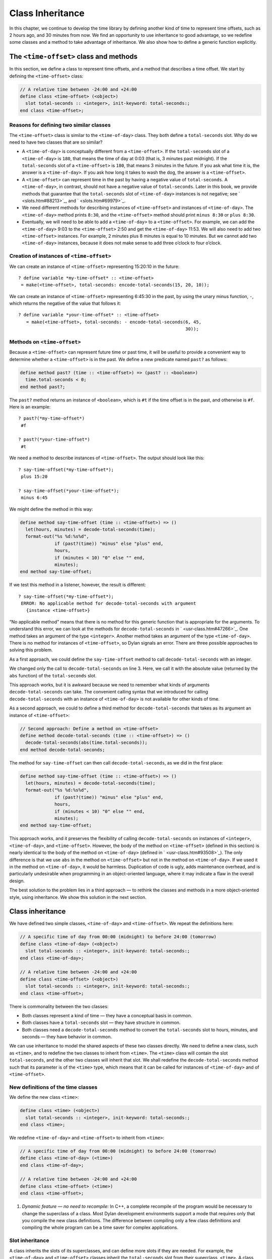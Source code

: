 Class Inheritance
=================

In this chapter, we continue to develop the time library by defining
another kind of time to represent time offsets, such as 2 hours ago, and
30 minutes from now. We find an opportunity to use inheritance to good
advantage, so we redefine some classes and a method to take advantage of
inheritance. We also show how to define a generic function explicitly.

The ``<time-offset>`` class and methods
---------------------------------------

In this section, we define a class to represent time offsets, and a
method that describes a time offset. We start by defining the
``<time-offset>`` class:

.. code-block:: dylan

    // A relative time between -24:00 and +24:00
    define class <time-offset> (<object>)
      slot total-seconds :: <integer>, init-keyword: total-seconds:;
    end class <time-offset>;

Reasons for defining two similar classes
~~~~~~~~~~~~~~~~~~~~~~~~~~~~~~~~~~~~~~~~

The ``<time-offset>`` class is similar to the ``<time-of-day>`` class. They
both define a ``total-seconds`` slot. Why do we need to have two classes
that are so similar?

- A ``<time-of-day>`` is conceptually different from a ``<time-offset>``.
  If the ``total-seconds`` slot of a ``<time-of-day>`` is ``180``, that
  means the time of day at 0:03 (that is, 3 minutes past midnight). If
  the ``total-seconds`` slot of a ``<time-offset>`` is ``180``, that means 3
  minutes in the future. If you ask what time it is, the answer is a
  ``<time-of-day>``. If you ask how long it takes to wash the dog, the
  answer is a ``<time-offset>``.
- A ``<time-offset>`` can represent time in the past by having a negative
  value of ``total-seconds``. A ``<time-of-day>``, in contrast, should
  not have a negative value of ``total-seconds``. Later in this book, we
  provide methods that guarantee that the ``total-seconds`` slot of
  ``<time-of-day>`` instances is not negative; see ` <slots.htm#88213>`_,
  and ` <slots.htm#69979>`_.
- We need different methods for describing instances of ``<time-offset>``
  and instances of ``<time-of-day>``. The ``<time-of-day>`` method prints
  ``8:30``, and the ``<time-offset>`` method should print ``minus 8:30`` or
  ``plus 8:30``.
- Eventually, we will need to be able to add a ``<time-of-day>`` to a
  ``<time-offset>``. For example, we can add the ``<time-of-day>`` 9:03 to
  the ``<time-offset>`` 2:50 and get the ``<time-of-day>`` 11:53. We will
  also need to add two ``<time-offset>`` instances. For example, 2
  minutes plus 8 minutes is equal to 10 minutes. But we cannot add two
  ``<time-of-day>`` instances, because it does not make sense to add
  three o’clock to four o’clock.

Creation of instances of ``<time-offset>``
~~~~~~~~~~~~~~~~~~~~~~~~~~~~~~~~~~~~~~~~~~

We can create an instance of ``<time-offset>`` representing 15:20:10 in
the future::

    ? define variable *my-time-offset* :: <time-offset>
     = make(<time-offset>, total-seconds: encode-total-seconds(15, 20, 10));

We can create an instance of ``<time-offset>`` representing 6:45:30 in the
past, by using the unary minus function, ``-``, which returns the
negative of the value that follows it::

    ? define variable *your-time-offset* :: <time-offset>
       = make(<time-offset>, total-seconds: - encode-total-seconds(6, 45,
                                                                   30));

Methods on ``<time-offset>``
~~~~~~~~~~~~~~~~~~~~~~~~~~~~

Because a ``<time-offset>`` can represent future time or past time, it
will be useful to provide a convenient way to determine whether a
``<time-offset>`` is in the past. We define a new predicate named ``past?``
as follows:

.. code-block:: dylan

    define method past? (time :: <time-offset>) => (past? :: <boolean>)
      time.total-seconds < 0;
    end method past?;

The ``past?`` method returns an instance of ``<boolean>``, which is
``#t`` if the time offset is in the past, and otherwise is ``#f``.
Here is an example::

    ? past?(*my-time-offset*)
     #f

    ? past?(*your-time-offset*)
     #t

We need a method to describe instances of ``<time-offset>``. The output
should look like this::

    ? say-time-offset(*my-time-offset*);
     plus 15:20

    ? say-time-offset(*your-time-offset*);
     minus 6:45

We might define the method in this way:

.. code-block:: dylan

    define method say-time-offset (time :: <time-offset>) => ()
      let(hours, minutes) = decode-total-seconds(time);
      format-out("%s %d:%s%d",
                 if (past?(time)) "minus" else "plus" end,
                 hours,
                 if (minutes < 10) "0" else "" end,
                 minutes);
    end method say-time-offset;

If we test this method in a listener, however, the result is different::

    ? say-time-offset(*my-time-offset*);
     ERROR: No applicable method for decode-total-seconds with argument
       {instance <time-offset>}

“No applicable method” means that there is no method for this generic
function that is appropriate for the arguments. To understand this
error, we can look at the methods for ``decode-total-seconds`` in
` <usr-class.htm#47266>`_. One method takes an argument of the type
``<integer>``. Another method takes an argument of the type
``<time-of-day>``. There is no method for instances of ``<time-offset>``,
so Dylan signals an error. There are three possible approaches to
solving this problem.

As a first approach, we could define the ``say-time-offset`` method to
call ``decode-total-seconds`` with an integer.

.. code-block:: dylan
   :linenos:

    // First approach: Call decode-total-seconds with an integer
    define method say-time-offset (time :: <time-offset>) => ()
      let(hours, minutes) = decode-total-seconds(abs(time.total-seconds));
      format-out("%s %d:%s%d",
                 if (past?(time)) "minus" else "plus" end,
                 hours,
                 if (minutes < 10) "0" else "" end,
                 minutes);
    end method say-time-offset;

We changed only the call to ``decode-total-seconds`` on line 3. Here, we
call it with the absolute value (returned by the ``abs`` function) of the
``total-seconds`` slot.

This approach works, but it is awkward because we need to remember what
kinds of arguments ``decode-total-seconds`` can take. The convenient
calling syntax that we introduced for calling ``decode-total-seconds``
with an instance of ``<time-of-day>`` is not available for other kinds of
time.

As a second approach, we could to define a third method for
``decode-total-seconds`` that takes as its argument an instance of
``<time-offset>``:

.. code-block:: dylan

    // Second approach: Define a method on <time-offset>
    define method decode-total-seconds (time :: <time-offset>) => ()
      decode-total-seconds(abs(time.total-seconds));
    end method decode-total-seconds;

The method for ``say-time-offset`` can then call ``decode-total-seconds``,
as we did in the first place:

.. code-block:: dylan

    define method say-time-offset (time :: <time-offset>) => ()
      let(hours, minutes) = decode-total-seconds(time);
      format-out("%s %d:%s%d",
                 if (past?(time)) "minus" else "plus" end,
                 hours,
                 if (minutes < 10) "0" else "" end,
                 minutes);
    end method say-time-offset;

This approach works, and it preserves the flexibility of calling
``decode-total-seconds`` on instances of ``<integer>``, ``<time-of-day>``,
and ``<time-offset>``. However, the body of the method on ``<time-offset>``
(defined in this section) is nearly identical to the body of the method
on ``<time-of-day>`` (defined in ` <usr-class.htm#93508>`_). The only
difference is that we use ``abs`` in the method on ``<time-offset>`` but not
in the method on ``<time-of-day>``. If we used it in the method on
``<time-of-day>``, it would be harmless. Duplication of code is ugly,
adds maintenance overhead, and is particularly undesirable when
programming in an object-oriented language, where it may indicate a flaw
in the overall design.

The best solution to the problem lies in a third approach — to rethink
the classes and methods in a more object-oriented style, using
inheritance. We show this solution in the next section.

Class inheritance
-----------------

We have defined two simple classes, ``<time-of-day>`` and ``<time-offset>``.
We repeat the definitions here:

.. code-block:: dylan

    // A specific time of day from 00:00 (midnight) to before 24:00 (tomorrow)
    define class <time-of-day> (<object>)
      slot total-seconds :: <integer>, init-keyword: total-seconds:;
    end class <time-of-day>;

    // A relative time between -24:00 and +24:00
    define class <time-offset> (<object>)
      slot total-seconds :: <integer>, init-keyword: total-seconds:;
    end class <time-offset>;

There is commonality between the two classes:

- Both classes represent a kind of time — they have a conceptual basis
  in common.
- Both classes have a ``total-seconds`` slot — they have structure in
  common.
- Both classes need a ``decode-total-seconds`` method to convert the
  ``total-seconds`` slot to hours, minutes, and seconds — they have
  behavior in common.

We can use inheritance to model the shared aspects of these two classes
directly. We need to define a new class, such as ``<time>``, and to
redefine the two classes to inherit from ``<time>``. The ``<time>`` class
will contain the slot ``total-seconds``, and the other two classes will
inherit that slot. We shall redefine the ``decode-total-seconds`` method
such that its parameter is of the ``<time>`` type, which means that it can
be called for instances of ``<time-of-day>`` and of ``<time-offset>``.

New definitions of the time classes
~~~~~~~~~~~~~~~~~~~~~~~~~~~~~~~~~~~

We define the new class ``<time>``:

.. code-block:: dylan

   define class <time> (<object>)
     slot total-seconds :: <integer>, init-keyword: total-seconds:;
   end class <time>;

We redefine ``<time-of-day>`` and ``<time-offset>`` to inherit from ``<time>``:

.. code-block:: dylan

    // A specific time of day from 00:00 (midnight) to before 24:00 (tomorrow)
    define class <time-of-day> (<time>)
    end class <time-of-day>;

    // A relative time between -24:00 and +24:00
    define class <time-offset> (<time>)
    end class <time-offset>;

#. *Dynamic feature — no need to recompile:* In C++, a complete
   recompile of the program would be necessary to change the superclass
   of a class. Most Dylan development environments support a mode that
   requires only that you compile the new class definitions. The
   difference between compiling only a few class definitions and
   compiling the whole program can be a time saver for complex
   applications.

Slot inheritance
~~~~~~~~~~~~~~~~

A class inherits the slots of its superclasses, and can define more
slots if they are needed. For example, the ``<time-of-day>`` and
``<time-offset>`` classes inherit the ``total-seconds`` slot from their
superclass, ``<time>``. A class inherits the slot options from its
superclasses as well. A class cannot remove or replace any slots defined
by its superclasses. It is an error for a class to define a slot with
the same name as a slot inherited from one of that class’s superclasses.

Existing instances of the classes
~~~~~~~~~~~~~~~~~~~~~~~~~~~~~~~~~

The variables ``*my-time-of-day*``, ``*your-time-of-day*``,
``*my-time-offset*``, and ``*your-time-offset*`` all contain instances
of classes that have now been redefined. Some environments might be able
to update instances of the old class definitions to conform to the new
class definitions, but we will be conservative and assume that our
environment does not update instances. Therefore, we create the
instances again::

    ? *my-time-offset*
     := make(<time-offset>, total-seconds: encode-total-seconds(15, 20, 10));

    ? *your-time-offset*
     := make(<time-offset>, total-seconds: - encode-total-seconds(6, 45, 30));

    ? *my-time-of-day* := make(<time-of-day>, total-seconds: 120);

    ? *your-time-of-day*
     := make(<time-of-day>, total-seconds: encode-total-seconds(8, 30, 59));

Relationships of the time classes
~~~~~~~~~~~~~~~~~~~~~~~~~~~~~~~~~

It is helpful to look at the relationships among the time classes. We
show them in :ref:`inheritance-of-time-classes`.

Referring to :ref:`inheritance-of-time-classes`, we introduce terminology
by example:

- The ``<time-of-day>`` class is a *direct subclass* of the ``<time>``
  class.
- The ``<time-of-day>`` class is a *subclass* of the ``<object>`` class.
- The ``<time>`` class is a *direct superclass* of the ``<time-of-day>``
  class.
- The ``<object>`` class is a *superclass* of the ``<time-of-day>`` class.
- When you make an instance of the ``<time-of-day>`` class, the result is
  a *direct instance* of that class.

.. _inheritance-of-time-classes:

.. figure:: images/figure-5-1.png
   :align: center

   Inheritance relationships of the time classes.

- A direct instance of ``<time-of-day>`` is an *indirect instance* of
  ``<time>`` and ``<object>``.
- An object is a *general instance* of a class if it is either a direct
  or an indirect instance of that class. The term *instance* is
  equivalent to general instance. A direct instance of ``<time-of-day>``
  is both a general instance and an instance of ``<time-of-day>``,
  ``<time>``, and ``<object>``.
- The ``<time-of-day>`` class is a *subtype* of the ``<time>`` and
  ``<object>`` classes. A class is also a subtype of itself. All classes
  are types.
- The ``<object>`` class is a *supertype* of all the other classes shown.
  All classes are subtypes of the ``<object>`` class. All objects are
  instances of the ``<object>`` class.

Methods for classes that use inheritance
----------------------------------------

`Existing methods for decode-total-seconds <existing-decode-total-seconds>`_
shows the methods that we now have defined for the
``decode-total-seconds`` generic function; `Desired methods for
decode-total-seconds <desired-decode-total-seconds>`_ shows the methods that we
want to have.

.. _existing-decode-total-seconds:

Existing methods for ``decode-total-seconds``:

.. code-block:: dylan


    // Method on <integer>
    define method decode-total-seconds
        (total-seconds :: <integer>)
     => (hours :: <integer>, minutes :: <integer>, seconds :: <integer>)
      let(total-minutes, seconds) = truncate/(total-minutes, 60);
      values(hours, minutes, seconds);
    end method decode-total-seconds;

    // Method on <time-of-day>
    define method decode-total-seconds
        (time :: <time-of-day>)
     => (hours :: <integer>, minutes :: <integer>, seconds :: <integer>)
      decode-total-seconds(time.total-seconds);
    end method decode-total-seconds;

.. _desired-total-seconds:

Desired methods for ``decode-total-seconds``:

.. code-block:: dylan

    // Method on <integer>
    define method decode-total-seconds
        (total-seconds :: <integer>)
     => (hours :: <integer>, minutes :: <integer>, seconds :: <integer>)
      let(total-minutes, seconds) = truncate/(total-minutes, 60);
      values(hours, minutes, seconds);
    end method decode-total-seconds;

    // Method on <time>
    define method decode-total-seconds
        (time :: <time>)
     => (hours :: <integer>, minutes :: <integer>, seconds :: <integer>)
      decode-total-seconds(abs(time.total-seconds));
    end method decode-total-seconds;

To take advantage of the redefined classes, we want to remove the method
on ``<time-of-day>``, and to add a method on ``<time>``. The method on
``<time>`` is appropriate for instances of both ``<time-of-day>`` and
``<time-offset>``.

There are two important points to cover. We first discuss how to remove
the method on ``<time-of-day>`` and how to add the method on ``<time>`` in
`Redefinition of a method`_. We then describe how the ``decode-total-seconds``
generic function works in `Method dispatch`_.

Redefinition of a method
------------------------

It is important to understand that when you define a method, Dylan will
do one of the following:

- Add that method to the generic function (without affecting existing
  methods), if the parameter list of the new method is different from
  the parameter lists of all the existing methods.
- Redefine an existing method of the generic function, if the parameter
  list of the new method is equivalent to the parameter list of one of
  the existing methods. (Although the concept of redefinition is not in
  the Dylan language, most Dylan development environments support
  redefinition.)

Two parameter lists are equivalent if the types of each required
parameter are the same. A parameter with no type is the same as a
parameter whose type is ``<object>``. For example, the following
parameter lists are equivalent:

.. code-block:: dylan

    (a :: <string>, b :: <integer>, c)
    (str :: <string>, num :: <integer>, any-old-thing :: <object>)

Assume that we are working in a listener, and already have defined the
methods shown in `Existing methods for
decode-total-seconds. <offset.htm#49259>`_. Consider what happens when
we define the method on ``<time>``. The parameter list of the new method
is not equivalent to the parameter list of any of the existing methods,
so the new method is added to the generic function. Thus,
``decode-total-seconds`` has three methods: a method on
``<integer>``, a method on ``<time-of-day>``, and a method on ``<time>``.
The environment may offer a way to remove a method from a generic
function. When we remove the definition of the method on ``<time-of-day>``
using the environment, the ``decode-total-seconds`` generic function
contains only the desired methods, as shown in `Desired methods for
decode-total-seconds. <offset.htm#91002>`_. A typical browser will help
you to find the methods to remove.

If, however, we are working in source files rather than in a listener,
we simply need to remove the method on ``<time-of-day>`` with the editor,
and to type in the method on ``<time>``. When we next compile the file,
the generic function will contain only the desired methods, as shown in
`Desired methods for decode-total-seconds.`_.

We can now call ``decode-total-seconds`` on instances of ``<time-of-day>``
and on instances of ``<time-offset>``::

    ? decode-total-seconds(*your-time-of-day*);
     8
     30
     59

    ? decode-total-seconds(*your-time-offset*);
     6
     45
     30

The result is as expected — ``decode-total-seconds`` returns the hours,
minutes, and seconds. We now describe how this generic function works.

.. _offset-method-dispatch:

Method dispatch
---------------

When a generic function is called, it chooses the *most specific
applicable method* and calls that method. The process of choosing the
most specific method and calling it is *method dispatch*. This process
has three steps:

#. Find all the *applicable methods* for the argument to the generic function.
#. Sort the applicable methods by *specificity*.
#. Call the most specific method.

Dylan does the method dispatch automatically, but it is important that
you understand the semantics of the method dispatch. When you understand
how Dylan determines the applicability of methods and how it sorts them
by specificity, you can design classes and methods that work together
correctly. Method dispatch is at the heart of object-oriented
programming.

Step 1: Find the applicable methods
~~~~~~~~~~~~~~~~~~~~~~~~~~~~~~~~~~~

Start with the set of methods defined for the generic function that was
called. A method is *specialized* on a required parameter that has a
type constraints. The type constraint of the required parameter is
called the *parameter specializer* of the parameter. A method is
*applicable* if the argument to the generic function is an instance of
the parameter specializer of the method.

For example, consider the ``decode-total-seconds`` generic function.
:ref:`applicable-methods-for-decode-total-seconds` shows which method is
applicable for certain arguments.

.. _applicable-methods-for-decode-total-seconds:

.. table:: Applicable methods for arguments to ``decode-total-seconds``.

   +----------------------+-------------------+-------------------------+
   | Argument             | Argument’s type   | Applicable methods      |
   +======================+===================+=========================+
   | ``*my-time-of-day*`` | ``<time-of-day>`` | method on ``<time>``    |
   +----------------------+-------------------+-------------------------+
   | ``*my-time-offset*`` | ``<time-offset>`` | method on ``<time>``    |
   +----------------------+-------------------+-------------------------+
   | ``1000``             | ``<integer>``     | method on ``<integer>`` |
   +----------------------+-------------------+-------------------------+
   | ``"hello, world"``   | ``<string>``      | none                    |
   +----------------------+-------------------+-------------------------+

The first row of the table shows that, when the argument is a direct
instance of ``<time-of-day>``, the method on ``<time>`` is applicable,
because the argument is an instance of ``<time>`` (the method’s parameter
specializer). The final row of the table shows that, when the argument
is ``"hello, world"``, none of the defined methods are applicable, because
``"hello, world"`` is not an instance of ``<time>`` or ``<integer>``.

For ``decode-total-seconds``, there is either no or one applicable method
for any argument. If there is one applicable method, it is called. If
there is no applicable method, the “No applicable method” error is
signaled. There is no need to continue to step 2.

In other cases, there can be several applicable methods. Consider the
generic function ``say-greeting``, shown in `The say-greeting generic
function and its methods <say-greeting-gf-methods>`_.
:ref:`applicable-methods-for-say-greeting` shows that, for certain
arguments, one method is applicable, but that, for an integer argument,
two methods are applicable.

When the argument is ``7``, a direct instance of ``<integer>``, the method
on ``<object>`` is applicable, because ``7`` is an instance of ``<object>``
(the method’s parameter specializer); the method on ``<integer>`` also is
applicable, because ``7`` is an instance of ``<integer>`` (the method’s
parameter specializer).

.. _say-greeting-gf-methods:

The ``say-greeting`` generic function and its methods:

.. code-block:: dylan

    define method say-greeting (greeting :: <object>)
      format-out("%s\n", greeting);
    end;

    define method say-greeting (greeting :: <integer>)
      format-out("Your lucky number is %s.\n", greeting);
    end;

.. _applicable-methods-for-say-greeting:

.. table:: Applicable methods for different arguments to ``say-greeting``.

   +--------------------+----------------------------+
   | Argument           | Applicable method(s)       |
   +====================+============================+
   | ``7``              | #. method on ``<object>``  |
   |                    | #. method on ``<integer>`` |
   +--------------------+----------------------------+
   | ``$pi``            | method on ``<object>``     |
   +--------------------+----------------------------+
   | ``"hello, world"`` | method on ``<object>``     |
   +--------------------+----------------------------+

Step 2: Sort applicable methods by specificity
~~~~~~~~~~~~~~~~~~~~~~~~~~~~~~~~~~~~~~~~~~~~~~

Start with the set of applicable methods. Compare the parameter
specializers of the methods. If one type is a subtype of the other, the
method whose parameter is of the subtype is *more specific* than the
other method. Sort the list of applicable methods from most specific to
least specific.

Let’s continue with the example of calling ``say-greeting`` with an
argument of ``7``. The parameter specializers of the two methods are
``<object>`` and ``<integer>``. Because ``<integer>`` is a subtype of
``<object>``, the method on ``<integer>`` is more specific than the method
on ``<object>``.

Step 3: Call the most specific method
~~~~~~~~~~~~~~~~~~~~~~~~~~~~~~~~~~~~~

The generic function calls the most specific method.

Precedence in method dispatch
~~~~~~~~~~~~~~~~~~~~~~~~~~~~~

This conceptual description of how method dispatch works should help you
to understand how to design methods. The most important concept to
realize is that method dispatch should feel natural — it gives
precedence to the methods that are more closely related to the argument,
rather than to the methods that are more general. This precedence
ordering lets you adjust the behavior of a class with respect to that
class’s superclasses.

#. *Performance note:* The Dylan compiler and run-time system ensure
   that the method-dispatch rules are followed for every call to a
   generic function. Given accurate type declarations, however, a
   compiler can usually compute the result of the dispatch rules at
   compile time, so the executed code is just as efficient as a normal
   function call in a language without generic functions and methods.
   See :doc:`perform`.

Definition of a generic function
--------------------------------

We repeat the definitions of the methods for ``say-time-of-day`` and
``say-time-offset`` here:

.. code-block:: dylan

    define method say-time-of-day (time :: <time-of-day>) => ()
      let(hours, minutes) = decode-total-seconds(time);
      format-out
        ("%d:%s%d", hours, if (minutes < 10) "0" else "" end, minutes);
    end method say-time-of-day;

    define method say-time-offset (time :: <time-offset>) => ()
      let(hours, minutes) = decode-total-seconds(time);
      format-out("%s %d:%s%d",
                 if (past?(time)) "minus" else "plus" end,
                 hours,
                 if (minutes < 10) "0" else "" end,
                 minutes);
    end method say-time-offset;

Now that ``decode-total-seconds`` has an applicable method for instances
of ``<time-offset>`` and ``<time-of-day>``, both these methods work
correctly::

    ? say-time-of-day(*my-time-of-day*);
     0:02

    ? say-time-of-day(*your-time-of-day*);
     8:30

    ? say-time-offset(*my-time-offset*);
     plus 15:20

    ? say-time-offset(*your-time-offset*);
     minus 6:45

We have defined two methods: ``say-time-offset`` and ``say-time-of-day``. A
method defined with ``define method`` cannot exist without a *generic
function*. When you define a method, and no generic function of that
name exists, Dylan automatically creates a generic function. When we
defined these two methods, there were no generic functions with those
names defined, so Dylan created module variables named ``say-time-of-day``
and ``say-time-offset``, created the generic functions, stored the
generic functions in the module variables, and added the methods to the
generic functions.

These two methods are logically related to each other, but have no
explicit relationship in the code, other than in the similarity of their
names. A cleaner approach is to abstract the concept of what these
methods are trying to do — that is, to describe an object. To introduce
this abstraction, we define a new generic function.

We use ``define generic`` to define the generic function explicitly:

.. code-block:: dylan

    // Given an object, print a description of the object
    define generic say (any-object :: <object>) => ();

This generic function has a name: ``say``. It receives one argument: the
object to describe. That argument must be of the type ``<object>``. All
objects are of the type ``<object>``, so this generic function does not
restrict the type of its argument.

Our definition for the generic function ``say`` is similar to that of the
generic function that Dylan would have created automatically if we had
defined a method for ``say`` before we defined the generic function ``say``
. (The only difference is that the automatically defined generic
function would have a more general value declaration.) However, defining
the generic function explicitly enables us to formalize its purpose, to
name the parameter, to specify a type constraint on the parameter, to
specify the return values and their types, and to give comments about
the generic function as a whole. The generic function defines the
*contract* that all methods for this generic function must obey. The
contract of the ``say`` generic function is as follows:

The ``say`` generic function receives one required argument, which must be
of the type ``<object>``. It prints a description of the object. The
``say`` generic function returns no values.

Dylan requires all the methods for a generic function to have congruent
parameter lists and values declarations. See ` <func.htm#18741>`_.

Now, we define two methods for ``say``. The method for ``say`` on
``<time-of-day>`` fulfills the same purpose (and has the same body) as the
``say-time-of-day`` method, which we remove from the library with an
editor or a gesture in the environment.

.. code-block:: dylan

    define method say (time :: <time-of-day>) => ()
      let (hours, minutes) = decode-total-seconds(time);
      format-out
        ("%d:%s%d", hours, if (minutes < 10) "0" else "" end, minutes);
    end method say;

Similarly, the method for ``say`` on ``<time-offset>`` is intended to
replace ``say-time-offset``, which we remove.

.. code-block:: dylan

    define method say (time :: <time-offset>) => ()
      let(hours, minutes) = decode-total-seconds(time);
      format-out("%s %d:%s%d",
                 if (past?(time)) "minus" else "plus" end,
                 hours,
                 if (minutes < 10) "0" else "" end,
                 minutes);
    end method say-time-offset;

.. _say-generic-function-methods:

The generic function ``say`` has two methods defined for it:

.. code-block:: dylan

    define method say (time :: <time-of-day>) => ()
      let (hours, minutes) = decode-total-seconds(time);
      format-out
        ("%d:%s%d", hours, if (minutes < 10) "0" else "" end, minutes);
    end say;

    define method say (time :: <time-offset>) => ()
      let (hours, minutes) = decode-total-seconds(time);
      format-out("%s %d:%s%d",
                 if (past?(time)) "minus" else "plus" end,
                 hours,
                 if (minutes < 10) "0" else "" end,
                 minutes);
    end say;

We can call ``say``::

    ? say(*my-time-of-day*);
     0:02

In the preceding call, the argument is of the type ``<time-of-day>``, so
the method on ``<time-of-day>`` is the only applicable method. That method
is invoked.

::

    ? say(*my-time-offset*);
     plus 15:20

In the preceding call, the argument is of the type ``<time-offset>``, so
the method on ``<time-offset>`` is the only applicable method. That method
is invoked.

Use of ``next-method`` to call another method
---------------------------------------------

Notice that there is duplication of code in the two methods for ``say``,
as shown in `Methods for the say generic function
<say-generic-function-methods>`_ Both methods call
``decode-total-seconds`` to get the hours and minutes, and call
``format-out`` to print the hours and minutes. Both methods
print a leading zero for the minutes, if appropriate. These two tasks
are all that the method on ``<time-of-day>`` does. The method on
``<time-offset>`` does a bit more; it prints either *minus* or *plus*,
depending on the value of the ``past?`` slot.

We can eliminate this duplication by defining another method that does
the shared work. This method will be on the ``<time>`` class, so it will
be applicable to instances of ``<time-of-day>`` and ``<time-offset>``. The
method for ``<time-of-day>`` is no longer needed, because the new method
does the same work. However, a revised method for ``<time-offset>`` is
needed, to do the extra work of printing *minus* or *plus*, and to call
the method on ``<time>``, which is the next most specific method.

You can use the ``next-method`` function to call the next most specific
method. Recall that the result of Dylan’s method dispatch procedure is a
list of applicable methods, sorted by specificity. When one method calls
the ``next-method`` function, Dylan consults the list of sorted methods
and invokes the next most specific method on the list. (It is an error
to call ``next-method`` from the least specific method.)

We remove the definitions of the existing ``say`` methods, and define
these new methods:

.. code-block:: dylan

    define method say (time :: <time>) => ()
      let (hours, minutes) = decode-total-seconds(time);
      format-out
        ("%d:%s%d", hours, if (minutes < 10) "0" else "" end, minutes);
    end method say;

    define method say (time :: <time-offset>)
      format-out("%s ", if (past?(time)) "minus" else "plus" end);
      next-method();
    end method say;

We can call ``say``::

    ? say(*my-time-of-day*);
     0:02

In the preceding call, the argument is of the type ``<time-of-day>``, so
the method on ``<time>`` is the only applicable method. That method is
invoked.

::

    ? say(*my-time-offset*);
     plus 15:20

In the preceding call, the argument is of the type ``<time-offset>``, so
two methods are applicable. The method on ``<time-offset>`` is more
specific than is the method on ``<time>``, so the method on
``<time-offset>`` is called. That method on ``<time-offset>`` prints *minus*
or *plus*, and calls ``next-method``. The ``next-method`` function calls
the method on ``<time>``, which prints the hours and minutes.

Using ``next-method`` is convenient in cases such as this, where a method
on a superclass can do most of the work, but a method on a subclass
needs to do additional work.

When ``next-method`` is called with no arguments, as it is in the method
on ``<time-offset>``, Dylan calls the next most specific method with the
same arguments provided to the method that calls ``next-method``.

You can provide arguments to ``next-method``. For example, you could
provide a keyword argument with a value that each method can manipulate
(such as adding a value to a number, or appending an element to a list).
If you provide arguments to ``next-method``, the arguments must be
compatible with the generic function, as described in
` <func.htm#18741>`_. In addition, you cannot supply required arguments
that have classes different from those of the original required
arguments to the generic function, if doing so would have changed the
method dispatch in any way. Providing arguments to ``next-method`` is an
advanced technique; see ` <func.htm#18170>`_, and
` <nlanding.htm#11965>`_, page ` <nlanding.htm#24172>`_.

The time library (so far)
-------------------------

In the course of introducing methods, classes, and generic functions, we
have created elements of a library dealing with two kinds of time. Now,
we construct a simple library containing those elements (we will
continue to develop the time library throughout this book). We represent
the time library in four files: a LID file, a library file, a library
implementation file, and a test file. We could have expressed this
library in three files, by combining into a single file the library
implementation file and the test file, but we decided that it would be
clearer to separate the underlying implementation (the definitions of
classes, methods, and generic functions) from the test (where we create
instances and call ``say`` on them).

The LID file: ``time.lid``.

.. code-block:: dylan

    library: time

    files: library
           library-implementation
           test

The library file defines the ``time`` library and the ``time`` module.

The library file: ``library.dylan``.

.. code-block:: dylan

    module: dylan-user

    define library time
      use dylan;
      use format-out;
    end library time;

    define module time
      use dylan;
      use format-out;
    end module time;

The library implementation file defines the classes, methods, and
generic functions.

The implementation file: ``library-implementation.dylan``.

.. code-block:: dylan

    module: time

    // Class definitions

    define class <time> (<object>)
      slot total-seconds :: <integer>, init-keyword: total-seconds:;
    end class <time>;

    // A specific time of day from 00:00 (midnight) to before 24:00 (tomorrow)
    define class <time-of-day> (<time>)
    end class <time-of-day>;

    // A relative time between -24:00 and +24:00
    define class <time-offset> (<time>)
    end class <time-offset>;

    // Method for determining whether a time offset is in the past
    define method past? (time :: <time-offset>) => (past? :: <boolean>)
      time.total-seconds < 0;
    end method past?;

    // Methods for encoding and decoding total seconds

    define method encode-total-seconds
        (hours :: <integer>, minutes :: <integer>, seconds :: <integer>)
     => (total-seconds :: <integer>)
      ((hours * 60) + minutes) * 60 + seconds;
    end method encode-total-seconds;

    define method decode-total-seconds
        (time :: <time>)
     => (hours :: <integer>, minutes :: <integer>, seconds :: <integer>)
      decode-total-seconds(abs(time.total-seconds));
    end method decode-total-seconds;

    define method decode-total-seconds
        (total-seconds :: <integer>)
     => (hours :: <integer>, minutes :: <integer>, seconds :: <integer>)
      let(total-minutes, seconds) = truncate/(total-seconds, 60);
      let(hours, minutes) = truncate/(total-minutes, 60);
      values(hours, minutes, seconds);
    end method decode-total-seconds;

    // The say generic function and its methods

    // Given an object, print a description of the object
    define generic say (any-object :: <object>) => ();

    define method say (time :: <time>) => ()
      let (hours, minutes) = decode-total-seconds(time);
      format-out
        ("%d:%s%d", hours, if (minutes < 10) "0" else "" end, minutes);
    end method say;

    define method say (time :: <time-offset>)
      format-out("%s ", if (past?(time)) "minus" else "plus" end);
      next-method();
    end method say;

The test file creates instances and calls ``say`` on the instances. The
test file can access variables defined in the implementation file,
because both files are in the ``time`` module.

The test file: ``test.dylan``.

.. code-block:: dylan

    module: time

    define variable *my-time-offset* :: <time-offset>
      = make(<time-offset>, total-seconds: encode-total-seconds(15, 20, 10));

    define variable *your-time-offset* :: <time-offset>
      = make(<time-offset>, total-seconds: - encode-total-seconds(6, 45, 30));

    define variable *my-time-of-day*
      = make(<time-of-day>, total-seconds: encode-total-seconds(0, 2, 0));

    define variable *your-time-of-day*
      = make(<time-of-day>, total-seconds: encode-total-seconds(8, 30, 59));

    say(*my-time-offset*);

    say(*your-time-offset*);

    say(*my-time-of-day*);

    say(*your-time-of-day*);

When we run the ``test.dylan`` file, Dylan creates two instances of
``<time-offset>`` and two instances of ``<time-of-day>``. It calls ``say`` on
all four instances. The output of the test is

::

    plus 15:20
    minus 6:45
    0:02
    8:30

Summary
-------

In this chapter, we covered the following:

- We showed how to use class inheritance.
- We introduced the terminology of classes: direct subclass, subclass,
  direct superclass, superclass, direct instance, indirect instance,
  instance, subtype, and supertype.
- We showed how method dispatch works for a generic function with one
  argument, when there is more than one applicable method.
- We created a generic function explicitly (with ``define generic``).
- We used ``next-method`` to call the next most specific method.


